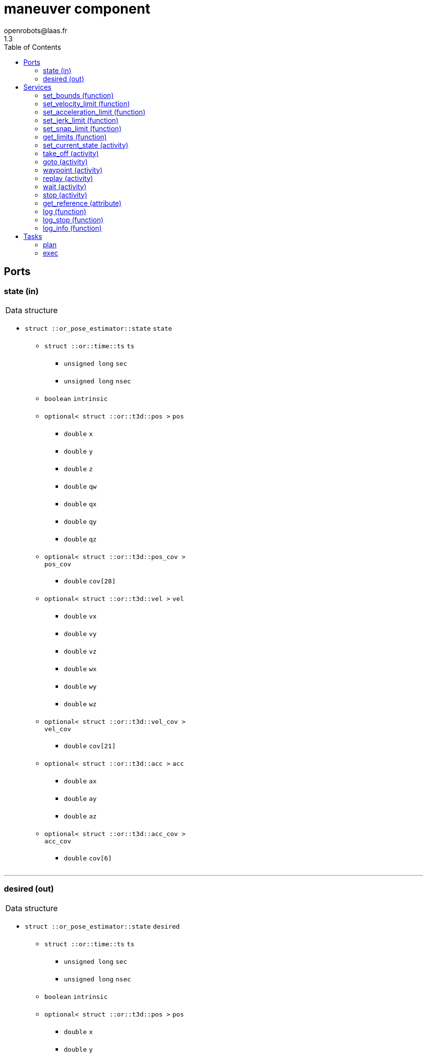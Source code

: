 //
// Copyright (c) 2016-2018 LAAS/CNRS
// All rights reserved.
//
// Redistribution and use  in source  and binary  forms,  with or without
// modification, are permitted provided that the following conditions are
// met:
//
//   1. Redistributions of  source  code must retain the  above copyright
//      notice and this list of conditions.
//   2. Redistributions in binary form must reproduce the above copyright
//      notice and  this list of  conditions in the  documentation and/or
//      other materials provided with the distribution.
//
//                                      Anthony Mallet on Mon Aug 22 2016
//

// This file was generated from maneuver.gen by the skeleton
// template. Manual changes should be preserved, although they should
// rather be added to the "doc" attributes of the genom objects defined in
// maneuver.gen.

= maneuver component
openrobots@laas.fr
1.3
:toc: left

// fix default asciidoctor stylesheet issue #2407 and add hr clear rule
ifdef::backend-html5[]
[pass]
++++
<link rel="stylesheet" href="data:text/css,p{font-size: inherit !important}" >
<link rel="stylesheet" href="data:text/css,hr{clear: both}" >
++++
endif::[]



== Ports


[[state]]
=== state (in)


[role="small", width="50%", float="right", cols="1"]
|===
a|.Data structure
[disc]
 * `struct ::or_pose_estimator::state` `state`
 ** `struct ::or::time::ts` `ts`
 *** `unsigned long` `sec`
 *** `unsigned long` `nsec`
 ** `boolean` `intrinsic`
 ** `optional< struct ::or::t3d::pos >` `pos`
 *** `double` `x`
 *** `double` `y`
 *** `double` `z`
 *** `double` `qw`
 *** `double` `qx`
 *** `double` `qy`
 *** `double` `qz`
 ** `optional< struct ::or::t3d::pos_cov >` `pos_cov`
 *** `double` `cov[28]`
 ** `optional< struct ::or::t3d::vel >` `vel`
 *** `double` `vx`
 *** `double` `vy`
 *** `double` `vz`
 *** `double` `wx`
 *** `double` `wy`
 *** `double` `wz`
 ** `optional< struct ::or::t3d::vel_cov >` `vel_cov`
 *** `double` `cov[21]`
 ** `optional< struct ::or::t3d::acc >` `acc`
 *** `double` `ax`
 *** `double` `ay`
 *** `double` `az`
 ** `optional< struct ::or::t3d::acc_cov >` `acc_cov`
 *** `double` `cov[6]`

|===

'''

[[desired]]
=== desired (out)


[role="small", width="50%", float="right", cols="1"]
|===
a|.Data structure
[disc]
 * `struct ::or_pose_estimator::state` `desired`
 ** `struct ::or::time::ts` `ts`
 *** `unsigned long` `sec`
 *** `unsigned long` `nsec`
 ** `boolean` `intrinsic`
 ** `optional< struct ::or::t3d::pos >` `pos`
 *** `double` `x`
 *** `double` `y`
 *** `double` `z`
 *** `double` `qw`
 *** `double` `qx`
 *** `double` `qy`
 *** `double` `qz`
 ** `optional< struct ::or::t3d::pos_cov >` `pos_cov`
 *** `double` `cov[28]`
 ** `optional< struct ::or::t3d::vel >` `vel`
 *** `double` `vx`
 *** `double` `vy`
 *** `double` `vz`
 *** `double` `wx`
 *** `double` `wy`
 *** `double` `wz`
 ** `optional< struct ::or::t3d::vel_cov >` `vel_cov`
 *** `double` `cov[21]`
 ** `optional< struct ::or::t3d::acc >` `acc`
 *** `double` `ax`
 *** `double` `ay`
 *** `double` `az`
 ** `optional< struct ::or::t3d::acc_cov >` `acc_cov`
 *** `double` `cov[6]`

|===

'''

== Services

[[set_bounds]]
=== set_bounds (function)

[role="small", width="50%", float="right", cols="1"]
|===
a|.Inputs
[disc]
 * `double` `xmin`

 * `double` `xmax`

 * `double` `ymin`

 * `double` `ymax`

 * `double` `zmin`

 * `double` `zmax`

 * `double` `yawmin`

 * `double` `yawmax`

|===

'''

[[set_velocity_limit]]
=== set_velocity_limit (function)

[role="small", width="50%", float="right", cols="1"]
|===
a|.Inputs
[disc]
 * `double` `v`

 * `double` `w`

|===

'''

[[set_acceleration_limit]]
=== set_acceleration_limit (function)

[role="small", width="50%", float="right", cols="1"]
|===
a|.Inputs
[disc]
 * `double` `a`

 * `double` `dw`

|===

'''

[[set_jerk_limit]]
=== set_jerk_limit (function)

[role="small", width="50%", float="right", cols="1"]
|===
a|.Inputs
[disc]
 * `double` `j`

 * `double` `ddw`

|===

'''

[[set_snap_limit]]
=== set_snap_limit (function)

[role="small", width="50%", float="right", cols="1"]
|===
a|.Inputs
[disc]
 * `double` `s`

 * `double` `dddw`

|===

'''

[[get_limits]]
=== get_limits (function)

[role="small", width="50%", float="right", cols="1"]
|===
a|.Outputs
[disc]
 * `double` `xmin`

 * `double` `xmax`

 * `double` `ymin`

 * `double` `ymax`

 * `double` `zmin`

 * `double` `zmax`

 * `double` `yawmin`

 * `double` `yawmax`

 * `double` `v`

 * `double` `w`

 * `double` `a`

 * `double` `dw`

 * `double` `j`

 * `double` `ddw`

 * `double` `s`

 * `double` `dddw`

|===

'''

[[set_current_state]]
=== set_current_state (activity)

[role="small", width="50%", float="right", cols="1"]
|===
a|.Context
[disc]
  * In task `<<plan>>`
  * Reads port `<<state>>`
|===

Set initial planning position to current one

'''

[[take_off]]
=== take_off (activity)

[role="small", width="50%", float="right", cols="1"]
|===
a|.Inputs
[disc]
 * `double` `height`

 * `double` `duration`

a|.Throws
[disc]
 * `exception ::maneuver::e_nostate`

 * `exception ::maneuver::e_limits`

a|.Context
[disc]
  * In task `<<plan>>`
  * Interrupts `<<take_off>>`
  * Interrupts `<<goto>>`
  * Interrupts `<<waypoint>>`
  * Interrupts `<<replay>>`
  * Interrupts `<<stop>>`
|===

Vertical take-off from current state

'''

[[goto]]
=== goto (activity)

[role="small", width="50%", float="right", cols="1"]
|===
a|.Inputs
[disc]
 * `double` `x`

 * `double` `y`

 * `double` `z`

 * `double` `yaw`

 * `double` `duration`

a|.Throws
[disc]
 * `exception ::maneuver::e_nostate`

 * `exception ::maneuver::e_limits`

a|.Context
[disc]
  * In task `<<plan>>`
  * Interrupts `<<take_off>>`
  * Interrupts `<<goto>>`
  * Interrupts `<<waypoint>>`
  * Interrupts `<<replay>>`
  * Interrupts `<<stop>>`
|===

Reach a given position from current state

'''

[[waypoint]]
=== waypoint (activity)

[role="small", width="50%", float="right", cols="1"]
|===
a|.Inputs
[disc]
 * `double` `x`

 * `double` `y`

 * `double` `z`

 * `double` `yaw`

 * `double` `vx`

 * `double` `vy`

 * `double` `vz`

 * `double` `wz`

 * `double` `ax`

 * `double` `ay`

 * `double` `az`

 * `double` `duration`

a|.Throws
[disc]
 * `exception ::maneuver::e_nostate`

 * `exception ::maneuver::e_limits`

a|.Context
[disc]
  * In task `<<plan>>`
  * Interrupts `<<waypoint>>`
  * Interrupts `<<stop>>`
|===

Push a given position to reach after last one

'''

[[replay]]
=== replay (activity)

[role="small", width="50%", float="right", cols="1"]
|===
a|.Inputs
[disc]
 * `string<128>` `filename` (default `"maneuver.log"`) Log file name

a|.Throws
[disc]
 * `exception ::maneuver::e_nostate`

 * `exception ::maneuver::e_limits`

 * `exception ::maneuver::e_sys`
 ** `short` `code`
 ** `string<128>` `what`

a|.Context
[disc]
  * In task `<<plan>>`
  * Interrupts `<<take_off>>`
  * Interrupts `<<goto>>`
  * Interrupts `<<waypoint>>`
  * Interrupts `<<replay>>`
  * Interrupts `<<stop>>`
|===

Replay a trajectory log file

'''

[[wait]]
=== wait (activity)

[role="small", width="50%", float="right", cols="1"]
|===
a|.Context
[disc]
  * In task `<<plan>>`
|===

Wait until last waypoint/goto point is reached

'''

[[stop]]
=== stop (activity)

[role="small", width="50%", float="right", cols="1"]
|===
a|.Context
[disc]
  * In task `<<plan>>`
  * Interrupts `<<take_off>>`
  * Interrupts `<<goto>>`
  * Interrupts `<<waypoint>>`
  * Interrupts `<<replay>>`
|===

Cancel any motion and set the desired state to empty

'''

[[get_reference]]
=== get_reference (attribute)

[role="small", width="50%", float="right", cols="1"]
|===
a|.Outputs
[disc]
 * `struct ::maneuver::configuration_s` `reference`
 ** `optional< struct ::or::t3d::pos >` `pos`
 *** `double` `x`
 *** `double` `y`
 *** `double` `z`
 *** `double` `qw`
 *** `double` `qx`
 *** `double` `qy`
 *** `double` `qz`
 ** `double` `vel[6]`
 ** `double` `acc[6]`
 ** `double` `jer[6]`

|===

'''

[[log]]
=== log (function)

[role="small", width="50%", float="right", cols="1"]
|===
a|.Inputs
[disc]
 * `string<64>` `path` (default `"/tmp/maneuver.log"`) Log file name

 * `unsigned long` `decimation` (default `"1"`) Reduced logging frequency

a|.Throws
[disc]
 * `exception ::maneuver::e_sys`
 ** `short` `code`
 ** `string<128>` `what`

|===

Log state

'''

[[log_stop]]
=== log_stop (function)


Stop logging

'''

[[log_info]]
=== log_info (function)

[role="small", width="50%", float="right", cols="1"]
|===
a|.Outputs
[disc]
 * `unsigned long` `miss` Missed log entries

 * `unsigned long` `total` Total log entries

|===

Show missed log entries

'''

== Tasks

[[plan]]
=== plan

[role="small", width="50%", float="right", cols="1"]
|===
a|.Context
[disc]
  * Free running
|===

'''

[[exec]]
=== exec

[role="small", width="50%", float="right", cols="1"]
|===
a|.Context
[disc]
  * Frequency 200.0 _Hz_
* Updates port `<<desired>>`
|===

'''
